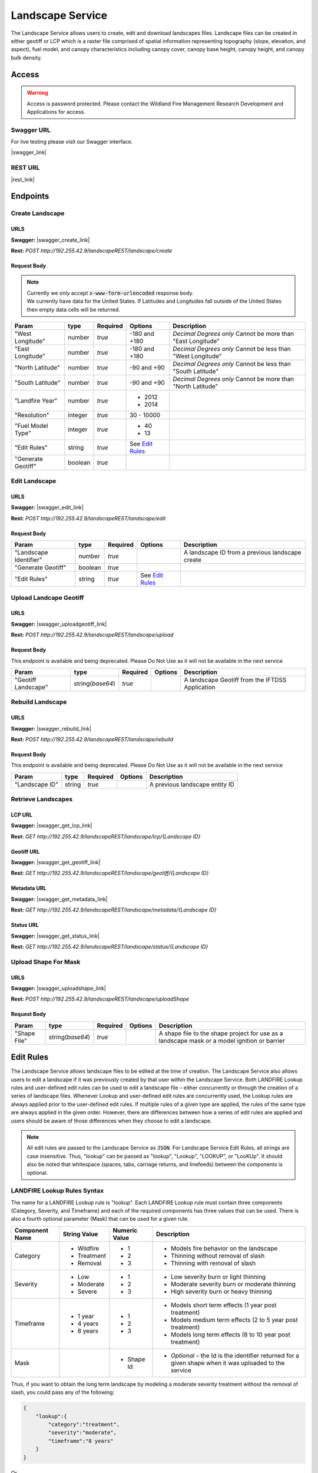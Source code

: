 Landscape Service
=================


.. |rest_link| raw:: html

    <a href="http://192.255.42.9/landscapeREST" target="_blank">http://192.255.42.9/landscapeREST</a>

.. |swagger_link| raw:: html

    <a href="http://192.255.42.9/landscapeREST/api/index.html" target="_blank">http://192.255.42.9/landscapeREST/api/index.html</a>

.. |swagger_create_link| raw:: html

    <a href="http://192.255.42.9/landscapeREST/api/index.html#/landscape/createLandscape" target="_blank">http://192.255.42.9/landscapeREST/api/index.html#/landscape/createLandscape</a>

.. |swagger_edit_link| raw:: html

    <a href="http://192.255.42.9/landscapeREST/api/index.html#/landscape/editLandscape" target="_blank">http://192.255.42.9/landscapeREST/api/index.html#/landscape/editLandscape</a>

.. |swagger_uploadgeotiff_link| raw:: html

    <a href="http://192.255.42.9/landscapeREST/api/index.html#/landscape/uploadGeotiff" target="_blank">http://192.255.42.9/landscapeREST/api/index.html#/landscape/uploadGeotiff</a>

.. |swagger_rebuild_link| raw:: html

    <a href="http://192.255.42.9/landscapeREST/api/index.html#/landscape/rebuildLandscape" target="_blank">http://192.255.42.9/landscapeREST/api/index.html#/landscape/rebuildLandscape</a>

.. |swagger_get_lcp_link| raw:: html

    <a href="http://192.255.42.9/landscapeREST/api/index.html#/landscape/getLandscape" target="_blank">http://192.255.42.9/landscapeREST/api/index.html#/landscape/getLandscape</a>

.. |swagger_get_geotiff_link| raw:: html

    <a href="http://192.255.42.9/landscapeREST/api/index.html#/landscape/getLandscapeGeotiff" target="_blank">http://192.255.42.9/landscapeREST/api/index.html#/landscape/getLandscapeGeotiff</a>

.. |swagger_get_metadata_link| raw:: html

    <a href="http://192.255.42.9/landscapeREST/api/index.html#/landscape/getLandscapeMetadata" target="_blank">http://192.255.42.9/landscapeREST/api/index.html#/landscape/getLandscapeMetadata</a>

.. |swagger_get_status_link| raw:: html

    <a href="http://192.255.42.9/landscapeREST/api/index.html#/landscape/getLandscapeStatus" target="_blank">http://192.255.42.9/landscapeREST/api/index.html#/landscape/getLandscapeStatus</a>

.. |swagger_uploadshape_link| raw:: html

    <a href="http://192.255.42.9/landscapeREST/api/index.html#/landscape/uploadShape" target="_blank">http://192.255.42.9/landscapeREST/api/index.html#/landscape/uploadShape</a>

The Landscape Service allows users to create, edit and download landscapes files.
Landscape files can be created in either geotiff or LCP which is a raster file comprised of spatial information representing topography (slope, elevation, and aspect), fuel model, and canopy characteristics including canopy cover, canopy base height, canopy height, and canopy bulk density.

Access
******

.. warning::
    | Access is password protected. Please contact the Wildland Fire Management Research Development and Applications for access.


Swagger URL
-----------

For live testing please visit our Swagger interface.

|swagger_link|

REST URL
--------

|rest_link|


Endpoints
*********

Create Landscape
----------------

URLS
++++

**Swagger:** |swagger_create_link|

**Rest:** *POST* `http://192.255.42.9/landscapeREST/landscape/create`

Request Body
++++++++++++

.. note::
    | Currently we only accept :code:`x-www-form-urlencoded` response body.
    | We currently have data for the United States. If Latitudes and Longitudes fall outside of the United States then empty data cells will be returned.

+------------------+---------+----------+-----------------------+-------------------------------------------------------------+
| Param            | type    | Required | Options               | Description                                                 |
+==================+=========+==========+=======================+=============================================================+
|"West Longitude"  | number  | *true*   |-180 and +180          | *Decimal Degrees only*                                      |
|                  |         |          |                       | Cannot be more than "East Longitude"                        |
+------------------+---------+----------+-----------------------+-------------------------------------------------------------+
|"East Longitude"  | number  | *true*   |-180 and +180          | *Decimal Degrees only*                                      |
|                  |         |          |                       | Cannot be less than "West Longitude"                        |
+------------------+---------+----------+-----------------------+-------------------------------------------------------------+
|"North Latitude"  | number  | *true*   |-90 and +90            | *Decimal Degrees only*                                      |
|                  |         |          |                       | Cannot be less than "South Latitude"                        |
+------------------+---------+----------+-----------------------+-------------------------------------------------------------+
|"South Latitude"  | number  | *true*   |-90 and +90            | *Decimal Degrees only*                                      |
|                  |         |          |                       | Cannot be more than "North Latitude"                        |
+------------------+---------+----------+-----------------------+-------------------------------------------------------------+
|"Landfire Year"   | number  | *true*   | - 2012                +                                                             |
|                  |         |          | - 2014                +                                                             |
+------------------+---------+----------+-----------------------+-------------------------------------------------------------+
|"Resolution"      | integer | *true*   | 30 - 10000            |                                                             |
+------------------+---------+----------+-----------------------+-------------------------------------------------------------+
|"Fuel Model Type" | integer | *true*   | - 40                  |                                                             |
|                  |         |          | - 13                  |                                                             |
+------------------+---------+----------+-----------------------+-------------------------------------------------------------+
|"Edit Rules"      | string  | *true*   |  See `Edit Rules`_    |                                                             |
+------------------+---------+----------+-----------------------+-------------------------------------------------------------+
|"Generate Geotiff"| boolean | *true*   |                       |                                                             |
+------------------+---------+----------+-----------------------+-------------------------------------------------------------+


Edit Landscape
--------------


URLS
++++

**Swagger:** |swagger_edit_link|

**Rest:** *POST* `http://192.255.42.9/landscapeREST/landscape/edit`

Request Body
++++++++++++

+------------------------+---------+----------+--------------------+-------------------------------------------------------------+
| Param                  | type    | Required | Options            | Description                                                 |
+========================+=========+==========+====================+=============================================================+
|"Landscape Identifier"  | number  | *true*   |                    | A landscape ID from a previous landscape create             |
+------------------------+---------+----------+--------------------+-------------------------------------------------------------+
|"Generate Geotiff"      | boolean | *true*   |                    |                                                             |
+------------------------+---------+----------+--------------------+-------------------------------------------------------------+
|"Edit Rules"            | string  | *true*   |  See `Edit Rules`_ |                                                             |
+------------------------+---------+----------+--------------------+-------------------------------------------------------------+


Upload Landcape Geotiff
-----------------------

URLS
++++

**Swagger:** |swagger_uploadgeotiff_link|

**Rest:** *POST* `http://192.255.42.9/landscapeREST/landscape/upload`


Request Body
++++++++++++

This endpoint is available and being deprecated. Please Do Not Use as it will not be available in the next service

+--------------------+-------------------+----------+---------+-------------------------------------------------------------+
| Param              | type              | Required | Options | Description                                                 |
+====================+===================+==========+=========+=============================================================+
|"Geotiff Landscape" | string(*base64*)  | *true*   |         | A landscape Geotiff from the IFTDSS Application             |
+--------------------+-------------------+----------+---------+-------------------------------------------------------------+


Rebuild Landscape
-----------------

URLS
++++

**Swagger:** |swagger_rebuild_link|

**Rest:** *POST* `http://192.255.42.9/landscapeREST/landscape/rebuild`


Request Body
++++++++++++

This endpoint is available and being deprecated. Please Do Not Use as it will not be available in the next service

+---------------+----------+----------+---------+-------------------------------------------------------------+
| Param         | type     | Required | Options | Description                                                 |
+===============+==========+==========+=========+=============================================================+
|"Landscape ID" | string   | *true*   |         | A previous landscape entity ID                              |
+---------------+----------+----------+---------+-------------------------------------------------------------+


Retrieve Landscapes
-------------------

LCP URL
+++++++

**Swagger:** |swagger_get_lcp_link|

**Rest:** *GET* `http://192.255.42.9/landscapeREST/landscape/lcp/{Landscape ID}`

Geotiff URL
+++++++++++

**Swagger:** |swagger_get_geotiff_link|

**Rest:** *GET* `http://192.255.42.9/landscapeREST/landscape/geotiff/{Landscape ID}`

Metadata URL
++++++++++++

**Swagger:** |swagger_get_metadata_link|

**Rest:** *GET* `http://192.255.42.9/landscapeREST/landscape/metadata/{Landscape ID}`

Status URL
++++++++++

**Swagger:** |swagger_get_status_link|

**Rest:** *GET* `http://192.255.42.9/landscapeREST/landscape/status/{Landscape ID}`


Upload Shape For Mask
---------------------

URLS
++++

**Swagger:** |swagger_uploadshape_link|

**Rest:** *POST* `http://192.255.42.9/landscapeREST/landscape/uploadShape`

Request Body
++++++++++++


+--------------------+-------------------+----------+---------+----------------------------------------------------------------------------------------------+
| Param              | type              | Required | Options | Description                                                                                  |
+====================+===================+==========+=========+==============================================================================================+
|"Shape File"        | string(*base64*)  | *true*   |         | A shape file to the shape project for use as a landscape mask or a model ignition or barrier |
+--------------------+-------------------+----------+---------+----------------------------------------------------------------------------------------------+









.. _`Edit Rules`:

Edit Rules
**********

The Landscape Service allows landscape files to be edited at the time of creation.  The Landscape Service also allows users to edit a landscape if it was previously created by that user within the Landscape Service.  Both LANDFIRE Lookup rules and user-defined edit rules can be used to edit a landscape file – either concurrently or through the creation of a series of landscape files.  Whenever Lookup and user-defined edit rules are concurrently used, the Lookup rules are always applied prior to the user-defined edit rules.  If multiple rules of a given type are applied, the rules of the same type are always applied in the given order.  However, there are differences between how a series of edit rules are applied and users should be aware of those differences when they choose to edit a landscape.


.. note::
    All edit rules are passed to the Landscape Service as :code:`JSON`. For Landscape Service Edit Rules, all strings are case insensitive.  Thus, "lookup" can be passed as "lookup", "Lookup", "LOOKUP", or "LooKUp".   It should also be noted that whitespace (spaces, tabs, carriage returns, and linefeeds) between the components is optional.


LANDFIRE Lookup Rules Syntax
----------------------------

The name for a LANDFIRE Lookup rule is "lookup".  Each LANDFIRE Lookup rule must contain three components (Category, Severity, and Timeframe) and each of the required components has three values that can be used.  There is also a fourth optional parameter (Mask) that can be used for a given rule.

+------------------+--------------+---------------+-------------------------------------------------------------------------------------------------------------+
| Component Name   | String Value | Numeric Value | Description                                                                                                 |
+==================+==============+===============+=============================================================================================================+
|Category          | - Wildfire   | - 1           | - Models fire behavior on the landscape                                                                     |
|                  | - Treatment  | - 2           | - Thinning without removal of slash                                                                         |
|                  | - Removal    | - 3           | - Thinning with removal of slash                                                                            |
+------------------+--------------+---------------+-------------------------------------------------------------------------------------------------------------+
|Severity          | - Low        | - 1           | - Low severity burn or light thinning                                                                       |
|                  | - Moderate   | - 2           | - Moderate severity burn or moderate thinning                                                               |
|                  | - Severe     | - 3           | - High severity burn or heavy thinning                                                                      |
+------------------+--------------+---------------+-------------------------------------------------------------------------------------------------------------+
|Timeframe         | - 1 year     | - 1           | - Models short term effects (1 year post treatment)                                                         |
|                  | - 4 years    | - 2           | - Models medium term effects (2 to 5 year post treatment)                                                   |
|                  | - 8 years    | - 3           | - Models long term effects (6 to 10 year post treatment)                                                    |
+------------------+--------------+---------------+-------------------------------------------------------------------------------------------------------------+
|Mask              |              | - Shape Id    | - *Optional* – the Id is the identifier returned for a given shape when it was uploaded to the service      |
+------------------+--------------+---------------+-------------------------------------------------------------------------------------------------------------+

Thus, if you want to obtain the long term landscape by modeling a moderate severity treatment without the removal of slash, you could pass any of the following:

.. code-block:: json

    {
        "lookup":{
            "category":"treatment",
            "severity":"moderate",
            "timeframe":"8 years"
        }
    }


Or

.. code-block:: json

    {
        "Lookup":  {
            "category":"treatment",
            "severity":"2",
            "timeframe":"3"
        }
    }

Or

.. code-block:: json

    {
        "LOOKUP":  {
            "CATEGORY":"2",
            "SEVERITY":"Moderate",
            "timeframe":"3"
        }
    }

You can also pass multiple Lookup rules at one time – either in an array or by repeating the "Lookup" name.  That is, the following two options are equivalent:

.. code-block:: json

    {
        "LOOKUP": [
            {
                "category":"treatment",
                "severity":"moderate",
                "timeframe":3
            },
            {
                "category":"wildfire",
                "severity":"low",
                "timeframe":1
            }
        ]
    }

Or

.. code-block:: json

    {
        "LOOKUP":{
            "category":"treatment",
            "severity":"moderate",
            "timeframe":3
        },
        "LOOKUP":{
            "category":"wildfire",
            "severity":"low",
            "timeframe":1
        }
    }

In the previous instance, the landscape would first be altered by a moderately severe treatment without removal of slash and then allowed to recover for 5 to 10 years.  After that, the landscape would experience a low severity burn and then be allowed to recover for 1 year.  If this set of rules were applied, the second lookup rule would be applied to the results of the first lookup rule.
In the two examples given, the LANDFIRE Lookup treatments were both applied to the entire landscape.  As previously mentioned, it is also possible to restrict a treatment by attaching a shape file to a given rule.  To do this, you would first need to upload one or more shape files to the Landscape Service and then apply an individual shape file identifier as a "mask" for the appropriate rule.  A shape file identifier is returned whenever a shape file is successfully uploaded to a service.   Assuming you had previously uploaded shapes with IDs of 174 and 2191, you could apply the previous pair of Lookup rules to different portions of the landscape using the following syntax:

.. code-block:: json

    {
        "LOOKUP": [
            {
                "category":"treatment",
                "severity":"moderate",
                "timeframe":3,
                "mask":174
            },
            {
                "mask":2191,
                "category":"wildfire",
                "severity":"low",
                "timeframe":1
            }
        ]
    }

You should also note that the order of the name/value pairs within a Lookup rule is inconsequential.  That is, "category", "severity", "timeframe" and "mask" can be passed in any order within a given rule.

User-Defined Edit Rules Syntax
------------------------------

The name for a user-defined edit rule is "edit".  A user-defined edit rule consists of a non-empty set of conditions as well as a non-empty set of attributes to change when those conditions are met.  As is the case with LANDFIRE Lookup rules, a user-defined edit rule can be applied across the entire landscape or restricted to a mask (uploaded shape file that intersects the landscape).  Other than the CV (clear value) change operator, each condition and change object associated with a user-defined edit rule requires three name/value pairs – "attribute", "operator", and "pair".  However, the set of operators available for a condition is distinct from the set of operators available for a change.  The following edit rule

.. code-block:: json

    {
        "edit": {
            "condition":{
                "attribute":"elevation",
                "operator":"eq",
                "value":-1
            },
            "change":{
                "attribute":"canopy cover",
                "operator":"st",
                "value":10
            }
        }
    }

implies that whenever the elevation is equal to -1 meter on the landscape, the canopy cover will be set to 10 percent.  As was the case with LANDFIRE Lookup rules, the order of the name/value pairs within a condition or change data object is irrelevant.  In addition, the order of condition or change data objects within a user-defined edit rule is also inconsequential.  However, the order of individual edit rules within an array of edit rules can be very consequential.  There are a couple of reasons for this but the primary reason is that once an individual attribute within a landscape cell is modified by a user-defined edit rule, it will not be modified by subsequent user-defined edit rules.

The Attribute Data Element
--------------------------
There are eight landscape attributes associated with each cell of a landscape file.  Three of these (elevation, slope, and aspect) cannot be modified within the Landscape Service.  The remaining five attributes (fuel model, stand height, canopy cover, canopy base height, and canopy bulk density) can be modified.  The following table specifies how these attributes can be used within a user-defined edit rule.

+---------------------+--------------+---------------+--------+----------------------------------------------------------------------------------------------------+
| Attribute           | Short Form   | Numeric Value | Change | Comments                                                                                           |
+=====================+==============+===============+========+====================================================================================================+
|Elevation            | elv          | 1             | No     | Elevation of landscape cell in meters                                                              |
+---------------------+--------------+---------------+--------+----------------------------------------------------------------------------------------------------+
|Slope                | slp          | 2             | No     | Slope of landscape cell in degrees (0 to 90)                                                       |
+---------------------+--------------+---------------+--------+----------------------------------------------------------------------------------------------------+
|Aspect               | asp          | 3             | No     | Aspect of landscape cell in degrees (0 to 360; -1 for no aspect, i.e. flat; 0 is north)            |
+---------------------+--------------+---------------+--------+----------------------------------------------------------------------------------------------------+
|Fuel Model           | fm           | 4             | Yes    | Fuel Model (both Fuel Model 40 and Fuel Model 13 values are acceptable)                            |
+---------------------+--------------+---------------+--------+----------------------------------------------------------------------------------------------------+
|Stand Height         | sh           | 5             | Yes    | Acceptable values range from 0 to 150 meters                                                       |
+---------------------+--------------+---------------+--------+----------------------------------------------------------------------------------------------------+
|Canopy Cover         | cc           | 6             | Yes    | Acceptable values range from 0 to 100 percent                                                      |
+---------------------+--------------+---------------+--------+----------------------------------------------------------------------------------------------------+
|Canopy Base Height   | cbh          | 7             | Yes    | Acceptable values range from 0 to 150 meters                                                       |
+---------------------+--------------+---------------+--------+----------------------------------------------------------------------------------------------------+
|Canopy Bulk Density  | cbd          | 8             | Yes    | Acceptable values range from 0 to 0.50 kg/m^3                                                      |
+---------------------+--------------+---------------+--------+----------------------------------------------------------------------------------------------------+


.. note::
    Note that the full attribute name, the short form, or the numeric value can be used to identify an attribute.

The Condition Operator Data Element
-----------------------------------

There are six condition operator data element values as defined in the following table.

+----------+------------------------------------------------------+
| Operator | The condition is true if the specified attribute...  |
+==========+======================================================+
|EQ        | is equal to the rule’s value                         |
+----------+------------------------------------------------------+
|GE        | is greater than or equal to the rule’s value         |
+----------+------------------------------------------------------+
|GT        | is greater than the rule’s value                     |
+----------+------------------------------------------------------+
|LE        | is less than or equal to the rule’s value            |
+----------+------------------------------------------------------+
|LT        | is less than the rule’s value                        |
+----------+------------------------------------------------------+

Multiple conditions can exist for the same attribute.  For example, between can be accomplished by using a combination of a greater than operator with a less than operator.  However, the logical operator between all conditions within a single edit rule is AND.

The Change Operator Data Element
--------------------------------

There are seven change operator data element values as defined in the following table.

+------------+---------------------------------------------------------------------------------------------------------------------------------------------------------+
| Operator   | The condition is true if the specified attribute...                                                                                                     |
+============+=========================================================================================================================================================+
|CM          | is equal to the rule’s value                                                                                                                            |
+------------+---------------------------------------------------------------------------------------------------------------------------------------------------------+
|CV :sup:`*` | Clear the value – set the attribute value to NO DATA (-9999)                                                                                            |
+------------+---------------------------------------------------------------------------------------------------------------------------------------------------------+
|CX          | Clamp to a maximum – if the attribute value is greater  than the associated value, set it to that value                                                 |
+------------+---------------------------------------------------------------------------------------------------------------------------------------------------------+
|DB          | Decrease by – subtract the associated value from the attribute value; if the new value is out of range, set it to the minimum value for the attribute   |
+------------+---------------------------------------------------------------------------------------------------------------------------------------------------------+
|IB          | Increase by – add the associated value to the attribute value; if the new value is out of range, set it to the maximum value for the attribute          |
+------------+---------------------------------------------------------------------------------------------------------------------------------------------------------+
|MB          | Multiply by – multiply the attribute value by the associated value; if the new value is out of range, set it to the maximum value for the attribute     |
+------------+---------------------------------------------------------------------------------------------------------------------------------------------------------+
|ST :sup:`*` | Set the attribute to the given value                                                                                                                    |
+------------+---------------------------------------------------------------------------------------------------------------------------------------------------------+

.. note::
    ST and CV are the only change operators that can be used for the fuel model attribute.

Unlike condition operators, multiple change attributes cannot exist for the same attribute.  That is, you cannot have a rule with two change operators that both set the canopy cover.

The Value Data Element
----------------------
For both condition and change data objects, the Value data element must be numeric.

Examples
++++++++

Multiple conditions within a user-defined edit rule are always ANDed together.  That is, all the conditions must be true in order for the associated changes to be applied.  You will need to use multiple user-defined edit rules to simulate an OR condition.
For example, the following edit rule changes all Grass-Shrub models that occur at an elevation less than 100 meters to fuel model 104 (GR4 - Moderate Load, Dry Climate Grass) with no canopy characteristics.

.. code-block:: json

    {
        "edit": {
            "condition": [
                {
                    "attribute": "elevation",
                    "operator": "lt",
                    "value": 100
                },
                {
                    "attribute": "fuel model",
                    "operator": "ge",
                    "value": 121
                },
                {
                    "attribute": "fuel model",
                    "operator": "lt",
                    "value": 130
                }
            ],
            "change": [
                {
                    "attribute": "fuel model",
                    "operator": "st",
                    "value": 104
                },
                {
                    "attribute": "stand height",
                    "operator": "st",
                    "value": 0
                },
                {
                    "attribute": "cc",
                    "operator": "st",
                    "value": 0
                },
                {
                    "attribute": "cbh",
                    "operator": "st",
                    "value": 0
                },
                {
                    "attribute": "cbd",
                    "operator": "st",
                    "value": 0
                }
            ]
        }
    }


That is:

If
    the elevation is less than 100 meters AND

    the fuel model is greater than or equal to 121 AND

    the fuel model is less than 130,

then
    change the fuel model to 104 AND

    the stand height to 0 meters AND

    the canopy cover to 0 percent AND

    the canopy base height to 0 meters AND

    the canopy bulk density to 0 kg / m^3.

The following images are from FlamMap 6 and were captured to display the before and after to verify that fuel model 122 was changed to fuel model 104 and that the canopy characteristics were all set to 0 provided that the elevation was less than 100 meters.

.. image:: files/FlamMap6_Fuel_Model_Change.png
    :align: center
    :alt: flamemape fuel change

It is certainly possible to pass a user-defined edit rule that will not change any attributes on the landscape.  Consider the following syntactically correct user-defined edit rule.

.. code-block:: json

    {
        "edit":{
            "condition":[
                {
                    "attribute":"fm",
                    "operator":"le",
                    "value":121
                },
                {
                    "attribute":"fm",
                    "operator":"gt",
                    "value":130
                }
            ],
            "change":[
                {
                    "attribute":"fm",
                    "operator":"st",
                    "value":104
                }
            ]
        }
    }

In this edit rule, the condition can never be satisfied as it reads

If
    the fuel model is less than or equal to 121 AND

    the fuel model is greater than 130

The take away from this is that the Landscape Service will return an appropriate error message for landscape edit rules that are syntactically incorrect but it will not flag issues with edit rules that are logically incorrect.
Next, consider the following:

.. code-block:: json

    {
        "edit":[
            {
                "condition":[
                    {
                        "attribute":"elv",
                        "operator":"lt",
                        "value":100
                    },
                    {
                        "attribute":"fm",
                        "operator":"ge",
                        "value":121
                    },
                    {
                        "attribute":"fm",
                        "operator":"lt",
                        "value":130
                    }
                ],
                "change":{
                    "attribute":"fm",
                    "operator":"st",
                    "value":104
                }
            },
            {
                "condition":[
                    {
                        "attribute":"fm",
                        "operator":"ge",
                        "value":121
                    },
                    {
                        "attribute":"fm",
                        "operator":"lt",
                        "value":130
                    }
                ],
                "change":[
                    {
                        "attribute":"fm",
                        "operator":"st",
                        "value":109
                    },
                    {
                        "attribute":"sh",
                        "operator":"st",
                        "value":25.5
                    },
                    {
                        "attribute":"cc",
                        "operator":"st",
                        "value":18
                    },
                    {
                        "attribute":"cbh",
                        "operator":"st",
                        "value":3.7
                    },
                    {
                        "attribute":"cbd",
                        "operator":"st",
                        "value":0.02
                    }
                ]
            }
        ]
    }

In this instance, there are two edit rules.  The first edit rule sets existing Grass-Shrub fuel models to fuel model 104 provided the elevation is less than 100 meters but does not set any other cell attributes.  The second rule sets existing Grass-Shrub fuel models to fuel model 109 and also sets the canopy characteristics of the cell.  A potentially unintended consequence of these two rules is that the canopy characteristics of all the Grass-Shrub fuel models are set by the second rule since none of the canopy characteristics were set by the first rule.  There are two obvious solutions to this conundrum – either set all the attributes within the first edit rule OR add a condition to the second edit rule to avoid setting canopy characteristics for any of the cells touched by the first rule.  That is, you can increase the canopy characteristics by 0 so as to not change them with a subsequent edit rule

.. code-block:: json

    {
        "edit":[
            {
                "condition":[
                    {
                        "attribute":"elv",
                        "operator":"lt",
                        "value":100
                    },
                    {
                        "attribute":"fm",
                        "operator":"ge",
                        "value":121
                    },
                    {
                        "attribute":"fm",
                        "operator":"lt",
                        "value":130
                    }
                ],
                "change":[
                    {
                        "attribute":"fm",
                        "operator":"st",
                        "value":104
                    },
                    {
                        "attribute":"sh",
                        "operator":"ib",
                        "value":0
                    },
                    {
                        "attribute":"cc",
                        "operator":"ib",
                        "value":0
                    },
                    {
                        "attribute":"cbh",
                        "operator":"ib",
                        "value":0
                    },
                    {
                        "attribute":"cbd",
                        "operator":"ib",
                        "value":0
                    }
                ]
            },
            {
                "condition":[
                    {
                        "attribute":"fm",
                        "operator":"ge",
                        "value":121
                    },
                    {
                        "attribute":"fm",
                        "operator":"lt",
                        "value":130
                    }
                ],
                "change":[
                    {
                        "attribute":"fm",
                        "operator":"st",
                        "value":109
                    },
                    {
                        "attribute":"sh",
                        "operator":"st",
                        "value":25.5
                    },
                    {
                        "attribute":"cc",
                        "operator":"st",
                        "value":18
                    },
                    {
                        "attribute":"cbh",
                        "operator":"st",
                        "value":3.7
                    },
                    {
                        "attribute":"cbd",
                        "operator":"st",
                        "value":0.02
                    }
                ]
            }
        ]
    }

Or you can add a condition to the second rule to only modify cells with an elevation greater than or equal to 100 meters

.. code-block:: json

    {
        "edit":[
            {
                "condition":[
                    {
                        "attribute":"elv",
                        "operator":"lt",
                        "value":100
                    },
                    {
                        "attribute":"fm",
                        "operator":"ge",
                        "value":121
                    },
                    {
                        "attribute":"fm",
                        "operator":"lt",
                        "value":130
                    }
                ],
                "change":{
                    "attribute":"fm",
                    "operator":"st",
                    "value":104
                }
            },
            {
                "condition":[
                    {
                        "attribute":"elv",
                        "operator":"ge",
                        "value":100
                    },
                    {
                        "attribute":"fm",
                        "operator":"ge",
                        "value":121
                    },
                    {
                        "attribute":"fm",
                        "operator":"lt",
                        "value":130
                    }
                ],
                "change":[
                    {
                        "attribute":"fm",
                        "operator":"st",
                        "value":109
                    },
                    {
                        "attribute":"sh",
                        "operator":"st",
                        "value":25.5
                    },
                    {
                        "attribute":"cc",
                        "operator":"st",
                        "value":18
                    },
                    {
                        "attribute":"cbh",
                        "operator":"st",
                        "value":3.7
                    },
                    {
                        "attribute":"cbd",
                        "operator":"st",
                        "value":0.02
                    }
                ]
            }
        ]
    }

Combining LANDFIRE Lookup and User-Defined Edit Rules
-----------------------------------------------------

When a landscape is being edited, LANDFIRE Lookup rules are always applied before user-defined edit rules.  The primary reason for this is that LANDFIRE Lookup rules are based upon the existing vegetation (EV) characteristics (type, height, and cover) as well as the LANDFIRE map zone of a cell.  Since the vast majority of users are not aware of the existing vegetation characteristics of a cell, users are not allowed to edit the EV characteristics when they define a user-defined edit rule.  As a result, the three EV characteristics are unset when a user-defined edit rule modifies the fuel model, the canopy cover, or stand height of a cell.  When Lookup rules are applied to a cell whose existing vegetation characteristics are unset, Fuel Model Lookup rules are applied instead of LANDFIRE Lookup rules (since the information required for using LANDFIRE Lookup rules for that cell no longer exists).  It should be noted that Fuel Model Lookup rules are a generalized version of LANDFIRE Lookup rules and consequently not as precise.
Therefore, regardless of the relative order of Lookup and user-defined edit rules, the Lookup rules are always applied before the user-defined edit rules.  This does not mean that you cannot apply edit rules prior to Lookup rules – but to do so, you must first create an intermediate landscape to which the user-defined edit rules have been applied.  Next, you would apply Lookup rules to the intermediate landscape.

Thus, the following sets of edit rules

.. code-block:: json

    {
        "LOOKUP":[
            {
                "category":"treatment",
                "severity":"moderate",
                "timeframe":3
            },
            {
                "category":"wildfire",
                "severity":"low",
                "timeframe":1
            }
        ],
        "edit":[
            {
                "condition":[
                    {
                        "attribute":"elevation",
                        "operator":"lt",
                        "value":500
                    },
                    {
                        "attribute":"fuel model",
                        "operator":"eq",
                        "value":121
                    }
                ],
                "change":[
                    {
                        "attribute":"fuel model",
                        "operator":"st",
                        "value":123
                    },
                    {
                        "attribute":"stand height",
                        "operator":"mb",
                        "value":0.75
                    }
                ]
            },
            {
                "condition":[
                    {
                        "attribute":"slp",
                        "operator":"le",
                        "value":20
                    }
                ],
                "change":[
                    {
                        "attribute":"fuel model",
                        "operator":"st",
                        "value":147
                    },
                    {
                        "attribute":"stand height",
                        "operator":"mb",
                        "value":3.75
                    }
                ]
            }
        ],
    }

is equivalent to

.. code-block:: json

    {
        "edit":[
            {
                "condition":[
                    {
                        "attribute":"elevation",
                        "operator":"lt",
                        "value":500
                    },
                    {
                        "attribute":"fuel model",
                        "operator":"eq",
                        "value":121
                    }
                ],
                "change":[
                    {
                        "attribute":"fuel model",
                        "operator":"st",
                        "value":123
                    },
                    {
                        "attribute":"stand height",
                        "operator":"mb",
                        "value":0.75
                    }
                ]
            },
            {
                "condition":[
                    {
                        "attribute":"slp",
                        "operator":"le",
                        "value":20
                    }
                ],
                "change":[
                    {
                        "attribute":"fuel model",
                        "operator":"st",
                        "value":147
                    },
                    {
                        "attribute":"stand height",
                        "operator":"mb",
                        "value":3.75
                    }
                ]
            }
        ],
        "LOOKUP":[
            {
                "category":"treatment",
                "severity":"moderate",
                "timeframe":3
            },
            {
                "category":"wildfire",
                "severity":"low",
                "timeframe":1
            }
        ],

    }

and equivalent to

.. code-block:: json

    {
        "edit":[
            {
                "condition":[
                    {
                        "attribute":"elevation",
                        "operator":"lt",
                        "value":500
                    },
                    {
                        "attribute":"fuel model",
                        "operator":"eq",
                        "value":121
                    }
                ],
                "change":[
                    {
                        "attribute":"fuel model",
                        "operator":"st",
                        "value":123
                    },
                    {
                        "attribute":"stand height",
                        "operator":"mb",
                        "value":0.75
                    }
                ]
            },
            {
                "condition":[
                    {
                        "attribute":"slp",
                        "operator":"le",
                        "value":20
                    }
                ],
                "change":[
                    {
                        "attribute":"fuel model",
                        "operator":"st",
                        "value":147
                    },
                    {
                        "attribute":"stand height",
                        "operator":"mb",
                        "value":3.75
                    }
                ]
            },
        ],
        "LOOKUP":[
            {
                "category":"treatment",
                "severity":"moderate",
                "timeframe":3
            },
            {
                "category":"wildfire",
                "severity":"low",
                "timeframe":1
            }
        ]
    }

On the other hand, creating an intermediate landscape using the edit rules

.. code-block:: json

    {
        "edit":[
            {
                "condition":[
                    {
                        "attribute":"elevation",
                        "operator":"lt",
                        "value":500
                    },
                    {
                        "attribute":"fuel model",
                        "operator":"eq",
                        "value":121
                    }
                ],
                "change":[
                    {
                        "attribute":"fuel model",
                        "operator":"st",
                        "value":123
                    },
                    {
                        "attribute":"stand height",
                        "operator":"mb",
                        "value":0.75
                    }
                ]
            },
            {
                "condition":[
                    {
                        "attribute":"slp",
                        "operator":"le",
                        "value":20
                    }
                ],
                "change":[
                    {
                        "attribute":"fuel model",
                        "operator":"st",
                        "value":147
                    },
                    {
                        "attribute":"stand height",
                        "operator":"mb",
                        "value":3.75
                    }
                ]
            }
        ]
    }

followed by editing the intermediate landscape with the Lookup rules

.. code-block:: json

    {
        "LOOKUP":[
            {
                "category":"treatment",
                "severity":"moderate",
                "timeframe":3
            },
            {
                "category":"wildfire",
                "severity":"low",
                "timeframe":1
            }
        ]
    }

results in a dramatically different landscape.
